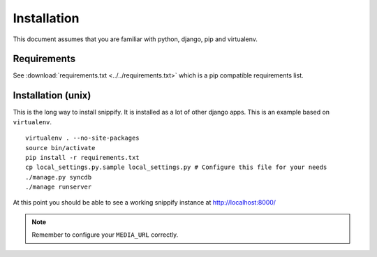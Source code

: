 Installation
=============

This document assumes that you are familiar with python, django, pip and 
virtualenv.

Requirements
------------

See :download:`requirements.txt <../../requirements.txt>` which is a pip 
compatible requirements list.

Installation (unix)
--------------------

This is the long way to install snippify. It is installed as a lot of other 
django apps. This is an example based on ``virtualenv``.

::

    virtualenv . --no-site-packages 
    source bin/activate 
    pip install -r requirements.txt
    cp local_settings.py.sample local_settings.py # Configure this file for your needs
    ./manage.py syncdb
    ./manage runserver

At this point you should be able to see a working snippify instance at 
http://localhost:8000/

.. note:: Remember to configure your ``MEDIA_URL`` correctly.
